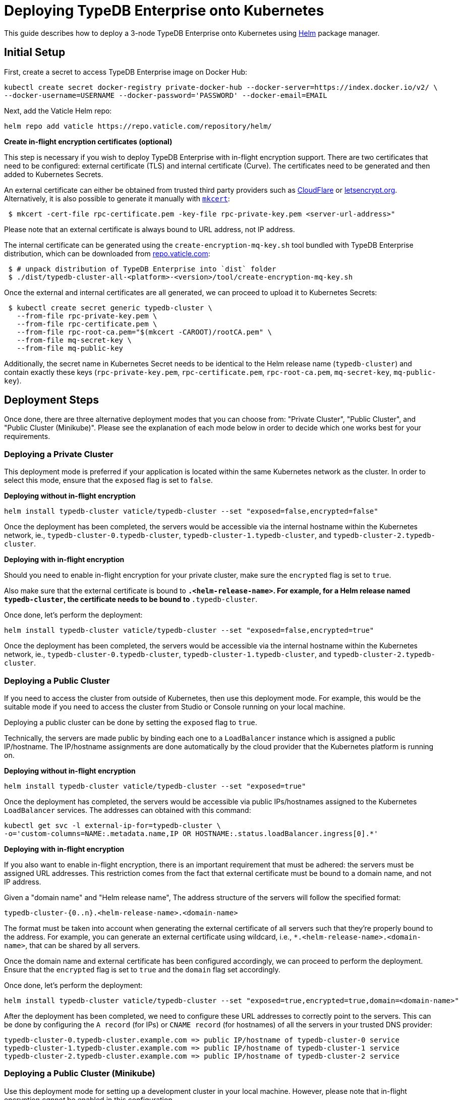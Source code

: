 = Deploying TypeDB Enterprise onto Kubernetes
:keywords: typedb, enterprise, kubernetes, cloud, deployment
:longTailKeywords: typedb on kubernetes
:pageTitle: Deploy TypeDB Enterprise on Kubernetes
:summary: Deploy TypeDB Enterprise on Kubernetes

This guide describes how to deploy a 3-node TypeDB Enterprise onto Kubernetes using https://helm.sh/[Helm] package manager.

[#_initial_setup]
== Initial Setup

First, create a secret to access TypeDB Enterprise image on Docker Hub:

[,bash]
----
kubectl create secret docker-registry private-docker-hub --docker-server=https://index.docker.io/v2/ \
--docker-username=USERNAME --docker-password='PASSWORD' --docker-email=EMAIL
----

Next, add the Vaticle Helm repo:

[,bash]
----
helm repo add vaticle https://repo.vaticle.com/repository/helm/
----

*Create in-flight encryption certificates (optional)*

This step is necessary if you wish to deploy TypeDB Enterprise with in-flight encryption support.
There are two certificates that need to be configured: external certificate (TLS) and internal certificate (Curve).
The certificates need to be generated and then added to Kubernetes Secrets.

An external certificate can either be obtained from trusted third party providers such as
https://www.cloudflare.com/[CloudFlare] or https://letsencrypt.org/[letsencrypt.org].
Alternatively, it is also possible to generate it manually with
https://github.com/FiloSottile/mkcert/releases[`mkcert`]:

[,bash]
----
 $ mkcert -cert-file rpc-certificate.pem -key-file rpc-private-key.pem <server-url-address>"
----

Please note that an external certificate is always bound to URL address, not IP address.

The internal certificate can be generated using the `create-encryption-mq-key.sh` tool bundled with TypeDB Enterprise
distribution, which can be downloaded from
https://repo.vaticle.com/#browse/browse:private-artifact:vaticle_typedb_cluster[repo.vaticle.com]:

[,bash]
----
 $ # unpack distribution of TypeDB Enterprise into `dist` folder
 $ ./dist/typedb-cluster-all-<platform>-<version>/tool/create-encryption-mq-key.sh
----

Once the external and internal certificates are all generated, we can proceed to upload it to Kubernetes Secrets:

[,bash]
----
 $ kubectl create secret generic typedb-cluster \
   --from-file rpc-private-key.pem \
   --from-file rpc-certificate.pem \
   --from-file rpc-root-ca.pem="$(mkcert -CAROOT)/rootCA.pem" \
   --from-file mq-secret-key \
   --from-file mq-public-key
----

Additionally, the secret name in Kubernetes Secret needs to be identical to the Helm release name (`typedb-cluster`)
and contain exactly these keys (`rpc-private-key.pem`, `rpc-certificate.pem`, `rpc-root-ca.pem`, `mq-secret-key`,
`mq-public-key`).

== Deployment Steps

Once done, there are three alternative deployment modes that you can choose from: "Private Cluster", "Public Cluster",
and "Public Cluster (Minikube)". Please see the explanation of each mode below in order to decide which one works best
for your requirements.

=== Deploying a Private Cluster

This deployment mode is preferred if your application is located within the same Kubernetes network as the cluster.
In order to select this mode, ensure that the `exposed` flag is set to `false`.

*Deploying without in-flight encryption*

[,bash]
----
helm install typedb-cluster vaticle/typedb-cluster --set "exposed=false,encrypted=false"
----

Once the deployment has been completed, the servers would be accessible via the internal hostname within the Kubernetes
network, ie., `typedb-cluster-0.typedb-cluster`, `typedb-cluster-1.typedb-cluster`, and
`typedb-cluster-2.typedb-cluster`.

*Deploying with in-flight encryption*

Should you need to enable in-flight encryption for your private cluster, make sure the `encrypted` flag is set to `true`.

Also make sure that the external certificate is bound to `*.<helm-release-name>`. For example, for a Helm release
named `typedb-cluster`, the certificate needs to be bound to `*.typedb-cluster`.

Once done, let's perform the deployment:

[,bash]
----
helm install typedb-cluster vaticle/typedb-cluster --set "exposed=false,encrypted=true"
----

Once the deployment has been completed, the servers would be accessible via the internal hostname within the Kubernetes
network, ie., `typedb-cluster-0.typedb-cluster`, `typedb-cluster-1.typedb-cluster`, and
`typedb-cluster-2.typedb-cluster`.

=== Deploying a Public Cluster

If you need to access the cluster from outside of Kubernetes, then use this deployment mode. For example, this would be
the suitable mode if you need to access the cluster from Studio or Console running on your local machine.

Deploying a public cluster can be done by setting the `exposed` flag to `true`.

Technically, the servers are made public by binding each one to a `LoadBalancer` instance which is assigned a public
IP/hostname. The IP/hostname assignments are done automatically by the cloud provider that the Kubernetes platform is
running on.

*Deploying without in-flight encryption*

[,bash]
----
helm install typedb-cluster vaticle/typedb-cluster --set "exposed=true"
----

Once the deployment has completed, the servers would be accessible via public IPs/hostnames assigned to the Kubernetes
`LoadBalancer` services. The addresses can obtained with this command:

[,bash]
----
kubectl get svc -l external-ip-for=typedb-cluster \
-o='custom-columns=NAME:.metadata.name,IP OR HOSTNAME:.status.loadBalancer.ingress[0].*'
----

*Deploying with in-flight encryption*

If you also want to enable in-flight encryption, there is an important requirement that must be adhered: the servers
must be assigned URL addresses. This restriction comes from the fact that external certificate must be bound to a
domain name, and not IP address.

Given a "domain name" and "Helm release name", The address structure of the servers will follow the specified format:

[,bash]
----
typedb-cluster-{0..n}.<helm-release-name>.<domain-name>
----

The format must be taken into account when generating the external certificate of all servers such that they're properly
bound to the address. For example, you can generate an external certificate using wildcard, i.e.,
`*.<helm-release-name>.<domain-name>`, that can be shared by all servers.

Once the domain name and external certificate has been configured accordingly, we can proceed to perform the deployment.
Ensure that the `encrypted` flag is set to `true` and the `domain` flag set accordingly.

Once done, let's perform the deployment:

[,bash]
----
helm install typedb-cluster vaticle/typedb-cluster --set "exposed=true,encrypted=true,domain=<domain-name>"
----

After the deployment has been completed, we need to configure these URL addresses to correctly point to the servers.
This can be done by configuring the `A record` (for IPs) or `CNAME record` (for hostnames) of all the servers in your
trusted DNS provider:

[,bash]
----
typedb-cluster-0.typedb-cluster.example.com => public IP/hostname of typedb-cluster-0 service
typedb-cluster-1.typedb-cluster.example.com => public IP/hostname of typedb-cluster-1 service
typedb-cluster-2.typedb-cluster.example.com => public IP/hostname of typedb-cluster-2 service
----

=== Deploying a Public Cluster (Minikube)

Use this deployment mode for setting up a development cluster in your local machine. However, please note that in-flight
encryption _cannot_ be enabled in this configuration.

First, please make sure to have https://minikube.sigs.k8s.io/[Minikube] installed and running.

Once done, let's perform the deployment. In this example, we're adjusting various CPU and storage parameters to
something smaller than the default, taking into account that resources may be more limited given that the cluster will
run on a Minikube instance on your local machine.

[,bash]
----
helm install vaticle/typedb-cluster --generate-name \
--set "cpu=2,replicas=3,singlePodPerNode=false,storage.persistent=true,storage.size=10Gi,exposed=true"
----

Once deployment is completed, enable tunneling from another terminal:

[,bash]
----
minikube tunnel
----

This deployment mode is primarily inteded for development purpose. Certain adjustments will be made compared to other
deployment modes:

* Minikube only has a single node, so `singlePodPerNode` needs to be set to `false`
* Minikube's node only has as much CPUs as the local machine:
  `kubectl get node/minikube -o=jsonpath='{.status.allocatable.cpu}'`.
   Therefore, for deploying a 3-node TypeDB Enterprise to a node with 8 vCPUs, `cpu` can be set to `2` at maximum.
* Storage size probably needs to be tweaked from default value of `100Gi` (or fully disabled persistent)
as total storage required is `storage.size` multiplied by `replicas`. In our example, total storage requirement is 30Gi.

== Configuration Reference

Configurable settings for Helm package include:

[cols="^,^,^"]
|===
| Key | Default value | Description

| `name`
| `null`
| Used for naming deployed objects. When not provided, the Helm release name will be used instead

| `replicas`
| `3`
| Number of TypeDB Enterprise nodes to run

| `cpu`
| `7`
| How many CPUs should be allocated for each TypeDB Enterprise node

| `storage.size`
| `100Gi`
| How much disk space should be allocated for each TypeDB Enterprise node

| `storage.persistent`
| `true`
| Whether TypeDB Enterprise should use a persistent volume to store data

| `singlePodPerNode`
| `true`
| Whether TypeDB Enterprise pods should be scheduled to different Kubernetes nodes

| `exposed`
| `false`
| Whether TypeDB Enterprise supports connections via public IP/hostname (outside of Kubernetes network)

| `javaopts`
| `null`
| JVM options that controls various runtime aspects of TypeDB Enterprise (e.g., `-Xmx`, `-Xms`)

| `logstash.enabled`
| `false`
| Whether TypeDB Enterprise pushes logs into Logstash

| `logstash.uri`
| `localhost:5044`
| Hostname and port of a Logstash daemon accepting log records
|===

== Troubleshooting

These are the common error scenarios and how to troubleshoot them:

=== All pods are stuck in `ErrImagePull` or `ImagePullBackOff` state

This means the secret to pull the image from Docker Hub has not been created.
Make sure you've followed <<_initial_setup,Initial Setup>> instructions and verify that the pull secret is present by
executing `kubectl get secret/private-docker-hub`. Correct state looks like this:

[,bash]
----
 $ kubectl get secret/private-docker-hub
 NAME                 TYPE                             DATA   AGE
 private-docker-hub   kubernetes.io/dockerconfigjson   1      11d
----

=== One or more pods of TypeDB Enterprise are stuck in `Pending` state

This might mean pods requested more resources than available. To check if that's the case, run
`kubectl describe pod/typedb-cluster-0` on a stuck pod (e.g. `typedb-cluster-0`). Error message similar to
`0/1 nodes are available: 1 Insufficient cpu.` or
`0/1 nodes are available: 1 pod has unbound immediate PersistentVolumeClaims.`
indicates that `cpu` or `storage.size` values need to be decreased.

=== One or more pods of TypeDB Enterprise are stuck in `CrashLoopBackOff` state

This might indicate any misconfiguration of TypeDB Enterprise. Please obtain the logs by executing
`kubectl logs pod/typedb-cluster-0` and share them with TypeDB Enterprise developers.

== Current Limitations

Deployment has several limitations which shall be resolved in the future:

* TypeDB Enterprise doesn't support dynamic reconfiguration of node count without restarting all of the nodes.
